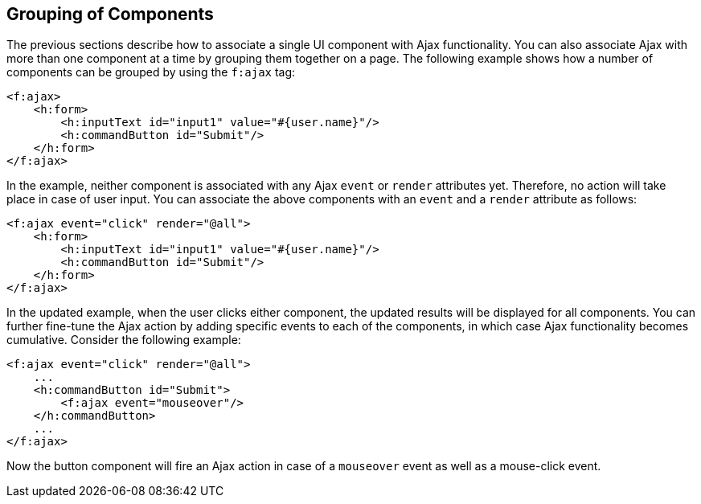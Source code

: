 == Grouping of Components

The previous sections describe how to associate a single UI component with Ajax functionality.
You can also associate Ajax with more than one component at a time by grouping them together on a page.
The following example shows how a number of components can be grouped by using the `f:ajax` tag:

[source,xml]
----
<f:ajax>
    <h:form>
        <h:inputText id="input1" value="#{user.name}"/> 
        <h:commandButton id="Submit"/>
    </h:form>
</f:ajax>
----

In the example, neither component is associated with any Ajax `event` or `render` attributes yet.
Therefore, no action will take place in case of user input.
You can associate the above components with an `event` and a `render` attribute as follows:

[source,xml]
----
<f:ajax event="click" render="@all">
    <h:form>
        <h:inputText id="input1" value="#{user.name}"/> 
        <h:commandButton id="Submit"/> 
    </h:form>
</f:ajax>
----

In the updated example, when the user clicks either component, the updated results will be displayed for all components.
You can further fine-tune the Ajax action by adding specific events to each of the components, in which case Ajax functionality becomes cumulative.
Consider the following example:

[source,xml]
----
<f:ajax event="click" render="@all">
    ...
    <h:commandButton id="Submit">
        <f:ajax event="mouseover"/>
    </h:commandButton>
    ...
</f:ajax>
----

Now the button component will fire an Ajax action in case of a `mouseover` event as well as a mouse-click event.
